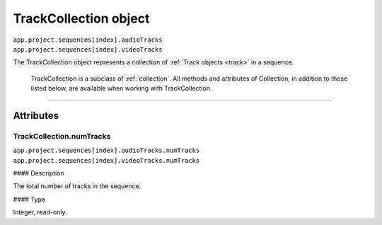 .. highlight:: javascript

.. _trackCollection:

TrackCollection object
################################################

|   ``app.project.sequences[index].audioTracks``
|   ``app.project.sequences[index].videoTracks``

The TrackCollection object represents a collection of :ref:`Track objects <track>` in a sequence.

    TrackCollection is a subclass of :ref:`collection`. All methods and attributes of Collection, in addition to those listed below, are available when working with TrackCollection.

----

==========
Attributes
==========

.. _trackCollection.numTracks:

TrackCollection.numTracks
*********************************************

|   ``app.project.sequences[index].audioTracks.numTracks``
|   ``app.project.sequences[index].videoTracks.numTracks``

#### Description

The total number of tracks in the sequence.

#### Type

Integer, read-only.
